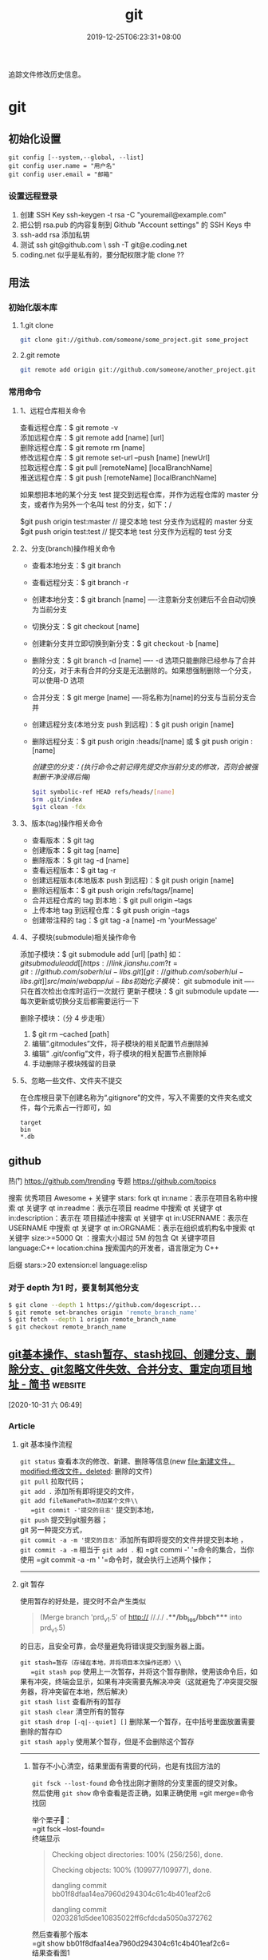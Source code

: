#+TITLE: git 
#+DESCRIPTION: git 版本控制
#+TAGS[]: git
#+CATEGORIES[]: 技术
#+DATE: 2019-12-25T06:23:31+08:00

追踪文件修改历史信息。

# more   
* git 
** 初始化设置
   #+begin_src shell 
     git config [--system,--global, --list]
     git config user.name = "用户名"
     git config user.email = "邮箱"
   #+end_src
   
*** 设置远程登录 
    1. 创建 SSH Key  ssh-keygen -t rsa -C "youremail@example.com"
    2. 把公钥 rsa.pub 的内容复制到 Github "Account settings" 的 SSH Keys 中
    3. ssh-add rsa  添加私钥 
    4. 测试  ssh git@github.com  \ ssh -T git@e.coding.net
    5. coding.net 似乎是私有的，要分配权限才能 clone ?? 
** 用法
*** 初始化版本库
**** 1.git clone 
     #+begin_src sh
       git clone git://github.com/someone/some_project.git some_project
     #+end_src
**** 2.git remote
     #+begin_src sh
     git remote add origin git://github.com/someone/another_project.git
     #+end_src
*** 常用命令
**** 1、远程仓库相关命令
     查看远程仓库：$ git remote -v\\
     添加远程仓库：$ git remote add [name] [url]\\
     删除远程仓库：$ git remote rm [name]\\
     修改远程仓库：$ git remote set-url --push [name] [newUrl]\\
     拉取远程仓库：$ git pull [remoteName] [localBranchName]\\
     推送远程仓库：$ git push [remoteName] [localBranchName]

     如果想把本地的某个分支 test 提交到远程仓库，并作为远程仓库的 master 分支，或者作为另外一个名叫 test 的分支，如下：/

     $git push origin test:master // 提交本地 test 分支作为远程的 master 分支\\
     $git push origin test:test // 提交本地 test 分支作为远程的 test 分支

**** 2、分支(branch)操作相关命令
   - 查看本地分支：$ git branch
   - 查看远程分支：$ git branch -r
   - 创建本地分支：$ git branch [name] ----注意新分支创建后不会自动切换为当前分支
   - 切换分支：$ git checkout [name]
   - 创建新分支并立即切换到新分支：$ git checkout -b [name]
   - 删除分支：$ git branch -d [name] ---- -d 选项只能删除已经参与了合并的分支，对于未有合并的分支是无法删除的。如果想强制删除一个分支，可以使用-D 选项
   - 合并分支：$ git merge [name] ----将名称为[name]的分支与当前分支合并
   - 创建远程分支(本地分支 push 到远程)：$ git push origin [name]
   - 删除远程分支：$ git push origin :heads/[name] 或 $ git push origin :[name]

     /创建空的分支：(执行命令之前记得先提交你当前分支的修改，否则会被强制删干净没得后悔)/

     #+begin_src sh
     $git symbolic-ref HEAD refs/heads/[name]
     $rm .git/index
     $git clean -fdx
     #+end_src

**** 3、版本(tag)操作相关命令
   - 查看版本：$ git tag
   - 创建版本：$ git tag [name]
   - 删除版本：$ git tag -d [name]
   - 查看远程版本：$ git tag -r
   - 创建远程版本(本地版本 push 到远程)：$ git push origin [name]
   - 删除远程版本：$ git push origin :refs/tags/[name]
   - 合并远程仓库的 tag 到本地：$ git pull origin --tags
   - 上传本地 tag 到远程仓库：$ git push origin --tags
   - 创建带注释的 tag：$ git tag -a [name] -m 'yourMessage'

**** 4、子模块(submodule)相关操作命令
     添加子模块：$ git submodule add [url] [path]
     如：$git submodule add [[https://link.jianshu.com?t=git://github.com/soberh/ui-libs.git][git://github.com/soberh/ui-libs.git]] src/main/webapp/ui-libs

     初始化子模块：$ git submodule init ----只在首次检出仓库时运行一次就行
     更新子模块：$ git submodule update ----每次更新或切换分支后都需要运行一下

     删除子模块：（分 4 步走哦）
     1. $ git rm --cached [path]
     2. 编辑“.gitmodules”文件，将子模块的相关配置节点删除掉
     3. 编辑“ .git/config”文件，将子模块的相关配置节点删除掉
     4. 手动删除子模块残留的目录

**** 5、忽略一些文件、文件夹不提交
     在仓库根目录下创建名称为“.gitignore”的文件，写入不需要的文件夹名或文件，每个元素占一行即可，如
     #+begin_example
     target
     bin
     ,*.db
     #+end_example

** github
  热门  https://github.com/trending
  专题 https://github.com/topics

  搜索
  优秀项目  Awesome + 关键字  
  stars: fork
  qt in:name：表示在项目名称中搜索 qt 关键字
  qt in:readme：表示在项目 readme 中搜索 qt 关键字
  qt in:description：表示在 项目描述中搜索 qt 关键字
  qt in:USERNAME：表示在 USERNAME 中搜索 qt 关键字
  qt in:ORGNAME：表示在组织或机构名中搜索 qt 关键字
  size:>=5000 Qt ：搜索大小超过 5M 的包含 Qt 关键字项目
  language:C++ location:china 搜索国内的开发者，语言限定为 C++

  后缀
  stars:>20 extension:el language:elisp
*** 对于 depth 为1 时，要复制其他分支
    #+begin_src sh
    $ git clone --depth 1 https://github.com/dogescript...
    $ git remote set-branches origin 'remote_branch_name'
    $ git fetch --depth 1 origin remote_branch_name
    $ git checkout remote_branch_name
    #+end_src



    


    
** [[https://www.jianshu.com/p/afeeaea8c0c8][git基本操作、stash暂存、stash找回、创建分支、删除分支、git忽略文件失效、合并分支、重定向项目地址 - 简书]] :website:

 [2020-10-31 六 06:49]

*** Article

**** git 基本操作流程


   =git status= 查看本次的修改、新建、删除等信息(new file:新建文件，modified:修改文件，deleted: 删除的文件)\\
   =git pull= 拉取代码；\\
   =git add .= 添加所有即将提交的文件，\\
   =git add fileNamePath=添加某个文件\\
   =git commit -'提交的日志'= 提交到本地，\\
   =git push= 提交到git服务器；\\
   git 另一种提交方式，\\
   =git commit -a -m '提交的日志'= 添加所有即将提交的文件并提交到本地 ，\\
   =git commit -a -m= 相当于 =git add .= 和 =git commi -' '=命令的集合，当你使用 =git commit -a -m ' '=命令时，就会执行上述两个操作；

   --------------

**** git 暂存


   使用暂存的好处是，提交时不会产生类似

   #+BEGIN_QUOTE
     (Merge branch 'prd_v1.5' of http:// //././ *.**/bb_ios/bbch**** into prd_v1.5)
   #+END_QUOTE

   的日志，且安全可靠，会尽量避免将错误提交到服务器上面。

   =git stash=暂存（存储在本地，并将项目本次操作还原）\\
   =git stash pop= 使用上一次暂存，并将这个暂存删除，使用该命令后，如果有冲突，终端会显示，如果有冲突需要先解决冲突（这就避免了冲突提交服务器，将冲突留在本地，然后解决）\\
   =git stash list= 查看所有的暂存\\
   =git stash clear= 清空所有的暂存\\
   =git stash drop [-q|--quiet] []= 删除某一个暂存，在中括号里面放置需要删除的暂存ID\\
   =git stash apply= 使用某个暂存，但是不会删除这个暂存

   --------------

******* 暂存不小心清空，结果里面有需要的代码，也是有找回方法的


   =git fsck --lost-found= 命令找出刚才删除的分支里面的提交对象。\\
   然后使用 =git show= 命令查看是否正确，如果正确使用 =git merge=命令找回

   举个栗子🌰：\\
   =git fsck --lost-found=\\
   终端显示

   #+BEGIN_QUOTE
     Checking object directories: 100% (256/256), done.

     Checking objects: 100% (109977/109977), done.

     dangling commit bb01f8dfaa14ea7960d294304c61c4b401eaf2c6

     dangling commit 0203281d5dee10835022ff6cfdcda5050a372762
   #+END_QUOTE

   然后查看那个版本\\
   =git show bb01f8dfaa14ea7960d294304c61c4b401eaf2c6=\\
   结果查看图1

   记录中会描述日期和摘要，日期是你git stash的日期，摘要会记录你是在哪一条commit 上进行git stash操作的，找到后将执行 =git merge bb01f8dfaa14ea7960d294304c61c4b401eaf2c6=

   图1

**** git 创建本地分支并推送到服务器


   创建并切换到分支branchName\\
   =git checkout -b branchName=

   推送本地的 /branchName/(冒号前面的)分支到远程origin的 /branchName/(冒号后面的)分支(没有会自动创建)

   =git push origin branchName:branchName=

   在这样的命令下，如果你本地有代码，会自动切换到新的分支上，所以不必担心，你修改很多之后，从新创建分支会出现正常切换分支因为有未提交的代码而创建不成功的情况.

   */发现问题/*\\
   如果命令行提示 /git branch --set-upstream dev origin/branchName则/需在终端输入 =git push -u origin branchName=

**** 删除分支


   删除本地分支： =git branch -d [branchname]=\\
   删除远程分支： =git push origin --delete [branchname]=

**** git忽略文件


   生成git忽略文件.gitignore文件，使用终端进入到你要生成.gitignore的目录，使用命令 =touch .gitignore=,就会生成。

   下面是.gitignore的常用规则：

   - /mtk/ 过滤整个文件夹

   - *.zip过滤所有.zip文件

   - /mtk/do.c 过滤某个具体文件

   这样文件或者文件夹就被过滤了，当然本地库中还有，只是push的时候不会上传。

   .gitignore还可以指定要将哪些文件添加到版本管理中：

   - !*.zip

   - !/mtk/one.txt

   如果你将文件加入到了 /.gitignore/文件里面，但是没有说生效，为什么呢？因为之前你已经把这个文件push到过远程仓库了，请使用以下命令

   #+BEGIN_EXAMPLE
        git rm --cached `git ls-files -i --exclude-from=.gitignore`
   #+END_EXAMPLE

   经过我几次实验之后发现，上述命令在之前没有创建.gitignore文件但是已经向服务器push过代码的时候好使，但是在已经使用过这个命令后，由于其他分支并没有添加忽略文件，合并分支后，忽略文件失效，那么上述命令可能失效，那么先把本地缓存删除（改变成未track状态），然后再提交，方案如下

   #+BEGIN_EXAMPLE
        git rm -r --cached .
       git add .
       git commit -m '日志'
   #+END_EXAMPLE

   要记得，因为改变了一些东西，所以要从新pod install 然后提交代码，但是要使用 =git status=查看状态，比如已经忽略了 /Podfile.lock/，那么查看时没有 /Podfile.lock/那就是好了。

**** 合并分支


   场景如下：\\
   例如现在有分支 =master=和分支 =A=,要将分支 =A=的代码合并到 =master=\\
   第一步：切换到分支 =master=，在终端输入命令

   #+BEGIN_EXAMPLE
        git checkout master 
   #+END_EXAMPLE

   第二步：合并分支

   #+BEGIN_EXAMPLE
        git merge --no-ff -m 'version:3.0.5_buildL19011720' A
   #+END_EXAMPLE

   第三步：如果有冲突解决冲突，解决冲突后 =add .= -> =git commit -m '提交原因'=\\
   第四步：

   #+BEGIN_EXAMPLE
        git push
   #+END_EXAMPLE

   部分摘自自己的博客 [[https://www.jianshu.com/p/1d5c5ed615d3]]，新文章使用Mac down书写

**** 重定向项目地址


****** 第一种方法


   第一步： =cd=到项目目录下\\
   第二步 ：

   #+BEGIN_EXAMPLE
        git remote set-url origin 新项目地址
       //例如新项目地址是 www.jianshu.com，示例如下
       git remote set-url origin www.jianshu.com
   #+END_EXAMPLE

****** 第二种方法


   第一步： =cd=到项目目录下\\
   第二步：执行命令 =cd .git=\\
   第三步：执行命令 =open config=\\
   第四步：将新项目地址替换到图2 红条覆盖位置\\

   图2


   
** [[https://juejin.im/post/6844903812524670984][Git submodule使用指南（一）]] :website:

 [2020-11-02 一 09:55]

*** Article

**** 问题场景


  相信任何开发，都会遇到一种情况。在做不同的项目，但是又都会使用到一些常用的方法_组件_代码块等等。 作为一个追求优雅的开发人员，肯定不能接受一段代码到处复制粘贴的操作。而且一旦这段代码日后需要更新，到处粘贴的话就需要全局搜索然后含泪修改了。 那么有没有一种办法，能够作为一些公共代码的“栖息地”，可以做到一处编写，到处使用呢？

  *答案是有的。*

  --------------

**** 寻找工具


  经过在知名404网站上一番搜寻，找到了Git内置的一个功能：submodule。

***** 什么是submodule


  #+BEGIN_QUOTE
    有种情况我们经常会遇到：某个工作中的项目需要包含并使用另一个项目。 也许是第三方库，或者你独立开发的，用于多个父项目的库。 现在问题来了：你想要把它们当做两个独立的项目，同时又想在一个项目中使用另一个。

    Git 通过子模块来解决这个问题。 子模块允许你将一个 Git 仓库作为另一个 Git 仓库的子目录。 它能让你将另一个仓库克隆到自己的项目中，同时还保持提交的独立。
  #+END_QUOTE

  --------------

**** 如何使用
***** 添加子模块


  #+BEGIN_EXAMPLE
       # 直接clone，会在当前目录生成一个someSubmodule目录存放仓库内容
      git submodule add https://github.com/chaconinc/someSubmodule

      # 指定文件目录
      git submodule add https://github.com/chaconinc/someSubmodule  src/submodulePath
       复制代码
  #+END_EXAMPLE

  新增成功之后，运行 =git status=会在父仓库发现增加了2个变化

  1. new file: .gitmodules
  2. new file: someSubmodule（实际上并不是一个file）

  展开说说：

  1. 什么是.submodules .submodules是记录当前项目的子模块配置的文件，里面保存了项目 URL 与已经拉取的本地目录之间的映射。

  2. 子模块目录 在新增完子模块之后，执行 =git status=之后，会看到类似下面的信息

  #+BEGIN_EXAMPLE
       $ git diff --cached someSubmodule
      diff --git a/someSubmodule b/someSubmodule
       # 重点是下面这行的 160000
      new file mode 160000
      index 0000000..c3f01dc
      --- /dev/null
      +++ b/DbConnector
      @@ -0,0 +1 @@
      +Subproject commit c3f01dc8862123d317dd46284b05b6892c7b29bc
       复制代码
  #+END_EXAMPLE

  虽然someSubmodule是父仓库里面的一个目录，但是Git并不会列出里面所有的变化，而是会当做一个特殊的提交。 PS：160000模式。 这是 Git 中的一种特殊模式，它本质上意味着你是将一次提交记作一项目录记录的，而非将它记录成一个子目录或者一个文件。

***** clone已经包含子模块的项目


  正常clone包含子模块的函数之后，由于.submodule文件的存在someSubmodule已经自动生成。但是里面是空的。还需要执行2个命令。

  #+BEGIN_EXAMPLE
        # 用来初始化本地配置文件
      git submodule init
       # 从该项目中抓取所有数据并检出父项目中列出的合适的提交(指定的提交)。
      git submodule update
      ------------------更好的方式---------------------
       # clone 父仓库的时候加上 --recursive，会自动初始化并更新仓库中的每一个子模块
      git  clone --recursive https://github.com/chaconinc/MainProject
       复制代码
  #+END_EXAMPLE

***** git submodule 工作流

  当一个项目里面包含子模块的时候，不仅仅需要对父仓库进行版本管理，子模块目录下也是存在版本的。那在不同的父仓库下面如何进行子模块的版本管理也成为新的问题。

  最简单的办法，就是主项目只专注使用子模块的master分支上的版本，而不使用子模块内部的任何分支版本。

  操作如下：

  #+BEGIN_EXAMPLE
       cd submodulePath
      git fetch
      git merge origin/master
       复制代码
  #+END_EXAMPLE

  此时在主项目就能看到submodule目录已经更新了。 当然这也操作有点不方便，下面是更简便的方法：

  #+BEGIN_EXAMPLE
       # Git 将会进入子模块然后抓取并更新，默认更新master分支
      git submodule update --remote
       复制代码
  #+END_EXAMPLE

  如果需要更新其他分支的话，需要另外配置。

  #+BEGIN_EXAMPLE
        # 将git submodule update --remote 的分支设置为stable分支
      git config  -f .gitmodules submodule.DbConnector.branch stable
       复制代码
  #+END_EXAMPLE


** git配置过程中fatal:拒绝合并无关的历史
首先将远程仓库和本地仓库关联起来：

git branch --set-upstream-to=origin/master master

然后使用git pull整合远程仓库和本地仓库，

git pull --allow-unrelated-histories    (忽略版本不同造成的影响)

* faq
** 在Git存储库中查找并还原已删除的文件
   查找影响给定路径的最后一次提交。由于文件不在head commit中，所以此commit必须已将其删除。
   git rev-list -n 1 HEAD -- <file_path>
 
 然后在提交之前签出版本，使用插入符号(^符号：
 git checkout <deleting_commit>^ -- <file_path>
 
 或者在一个命令中，如果$file是有问题的文件。
 git checkout $(git rev-list -n 1 HEAD --"$file")^ --"$file"
 
 如果您使用的是zsh并启用了扩展的_glob选项，插入符号将无法工作。你可以用~1代替。
 git checkout $(git rev-list -n 1 HEAD --"$file")~1 --"$file"

 - 2
 使用git log --diff-filter=D --summary获取所有删除文件的承诺和删除文件的承诺；
使用git checkout $commit~1 path/to/file.ext恢复删除的文件。
其中，$commit是您在步骤1中发现的承诺值，例如e4cf499627。
** Permission denied (publickey). fatal: 无法读取远程仓库
   ssh-add "你的 id-rsa 文件地址" 注意这里ssh-add后面填的是私钥地址

    ssh git@github.com 验证是不是添加成功
** 有时候你GitHub仓库初始化时候带了Readme或其他文件，推送之前需要先git pull 拉下来，会报“ * branch master  -> FETCH_HEAD  fatal: 拒绝合并无关的历史”的错误，解决方法是在git pull时加上–allow-unrelated-histories，如下：
git pull origin master --allow-unrelated-histories
** Error connecting to agent: No such file or directory (当 ssh-add 添加私钥的时候)
使用 ssh-agent bash

或者 eval "$(ssh-agent)"  (推荐)
